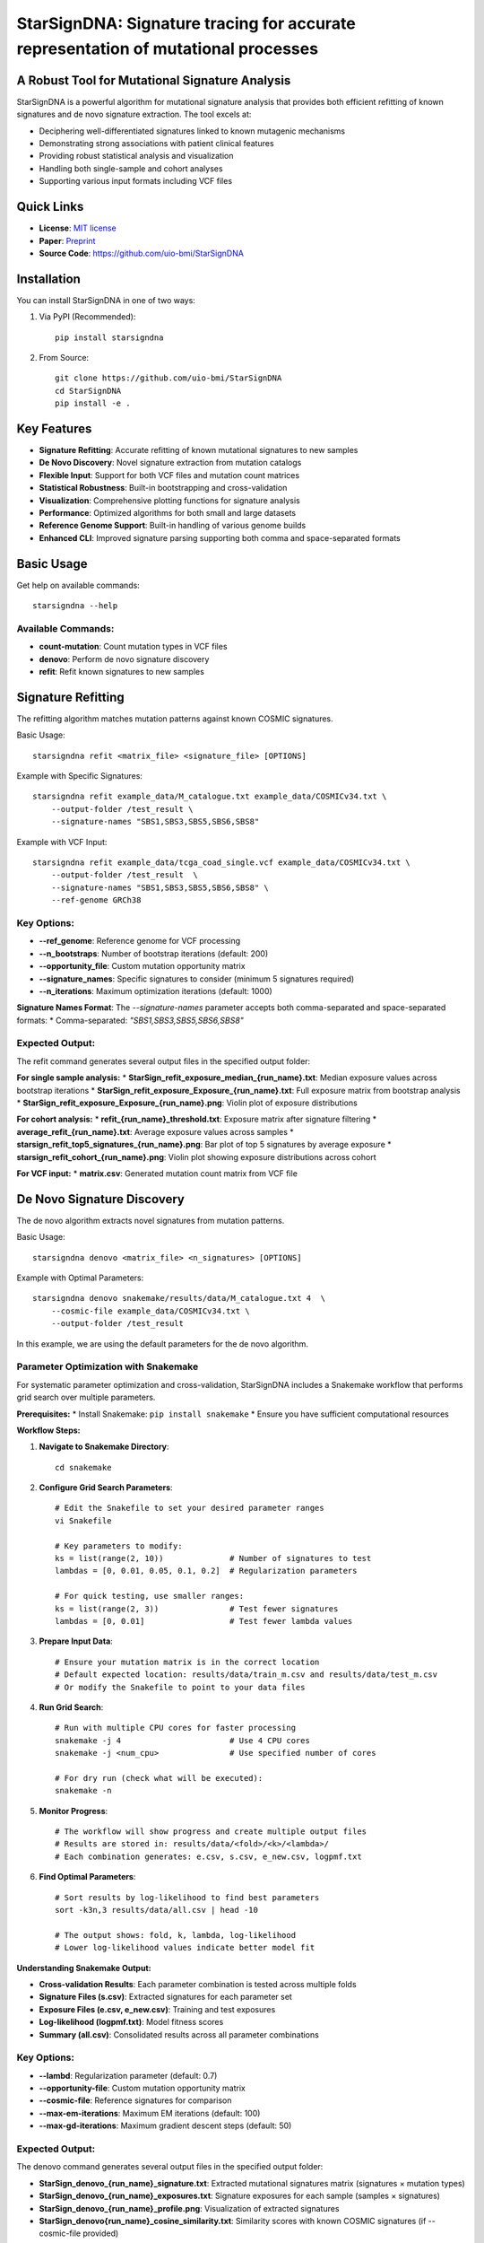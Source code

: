 ========
StarSignDNA: Signature tracing for accurate representation of mutational processes
========

A Robust Tool for Mutational Signature Analysis
---------------------------------------------

.. image:: https://img.shields.io/badge/license-MIT-blue.svg
    :target: https://opensource.org/licenses/MIT
    :alt: MIT License

.. image:: https://img.shields.io/badge/release-v1.0.0-brightgreen.svg
    :target: https://pypi.org/project/starsigndna/
    :alt: Release Version

StarSignDNA is a powerful algorithm for mutational signature analysis that provides both efficient refitting of known signatures and de novo signature extraction. The tool excels at:

* Deciphering well-differentiated signatures linked to known mutagenic mechanisms
* Demonstrating strong associations with patient clinical features
* Providing robust statistical analysis and visualization
* Handling both single-sample and cohort analyses
* Supporting various input formats including VCF files

Quick Links
----------
* **License**: `MIT license <https://opensource.org/licenses/MIT>`_
* **Paper**: `Preprint <https://www.biorxiv.org/content/10.1101/2024.06.29.601345v1>`_
* **Source Code**: https://github.com/uio-bmi/StarSignDNA

Installation
-----------

You can install StarSignDNA in one of two ways:

1. Via PyPI (Recommended)::

    pip install starsigndna

2. From Source::

    git clone https://github.com/uio-bmi/StarSignDNA
    cd StarSignDNA
    pip install -e .

Key Features
-----------

* **Signature Refitting**: Accurate refitting of known mutational signatures to new samples
* **De Novo Discovery**: Novel signature extraction from mutation catalogs
* **Flexible Input**: Support for both VCF files and mutation count matrices
* **Statistical Robustness**: Built-in bootstrapping and cross-validation
* **Visualization**: Comprehensive plotting functions for signature analysis
* **Performance**: Optimized algorithms for both small and large datasets
* **Reference Genome Support**: Built-in handling of various genome builds
* **Enhanced CLI**: Improved signature parsing supporting both comma and space-separated formats

Basic Usage
----------

Get help on available commands::

    starsigndna --help

Available Commands:
~~~~~~~~~~~~~~~~~

* **count-mutation**: Count mutation types in VCF files
* **denovo**: Perform de novo signature discovery
* **refit**: Refit known signatures to new samples

Signature Refitting
------------------

The refitting algorithm matches mutation patterns against known COSMIC signatures.

Basic Usage::

    starsigndna refit <matrix_file> <signature_file> [OPTIONS]

Example with Specific Signatures::

    starsigndna refit example_data/M_catalogue.txt example_data/COSMICv34.txt \
        --output-folder /test_result \
        --signature-names "SBS1,SBS3,SBS5,SBS6,SBS8"

Example with VCF Input::

    starsigndna refit example_data/tcga_coad_single.vcf example_data/COSMICv34.txt \
        --output-folder /test_result  \
        --signature-names "SBS1,SBS3,SBS5,SBS6,SBS8" \
        --ref-genome GRCh38

Key Options:
~~~~~~~~~~~

* **--ref_genome**: Reference genome for VCF processing
* **--n_bootstraps**: Number of bootstrap iterations (default: 200)
* **--opportunity_file**: Custom mutation opportunity matrix
* **--signature_names**: Specific signatures to consider (minimum 5 signatures required)
* **--n_iterations**: Maximum optimization iterations (default: 1000)

**Signature Names Format**: The `--signature-names` parameter accepts both comma-separated and space-separated formats:
* Comma-separated: `"SBS1,SBS3,SBS5,SBS6,SBS8"`

Expected Output:
~~~~~~~~~~~~~~~

The refit command generates several output files in the specified output folder:

**For single sample analysis:**
* **StarSign_refit_exposure_median_{run_name}.txt**: Median exposure values across bootstrap iterations
* **StarSign_refit_exposure_Exposure_{run_name}.txt**: Full exposure matrix from bootstrap analysis
* **StarSign_refit_exposure_Exposure_{run_name}.png**: Violin plot of exposure distributions

**For cohort analysis:**
* **refit_{run_name}_threshold.txt**: Exposure matrix after signature filtering
* **average_refit_{run_name}.txt**: Average exposure values across samples
* **starsign_refit_top5_signatures_{run_name}.png**: Bar plot of top 5 signatures by average exposure
* **starsign_refit_cohort_{run_name}.png**: Violin plot showing exposure distributions across cohort

**For VCF input:**
* **matrix.csv**: Generated mutation count matrix from VCF file

De Novo Signature Discovery
-------------------------

The de novo algorithm extracts novel signatures from mutation patterns.

Basic Usage::

    starsigndna denovo <matrix_file> <n_signatures> [OPTIONS]

Example with Optimal Parameters::

    starsigndna denovo snakemake/results/data/M_catalogue.txt 4  \
        --cosmic-file example_data/COSMICv34.txt \
        --output-folder /test_result
In this example, we are using the default parameters for the de novo algorithm.

Parameter Optimization with Snakemake
~~~~~~~~~~~~~~~~~~~~~~~~~~~~~~~~~~~~

For systematic parameter optimization and cross-validation, StarSignDNA includes a Snakemake workflow that performs grid search over multiple parameters.

**Prerequisites:**
* Install Snakemake: ``pip install snakemake``
* Ensure you have sufficient computational resources

**Workflow Steps:**

1. **Navigate to Snakemake Directory**::

    cd snakemake

2. **Configure Grid Search Parameters**::

    # Edit the Snakefile to set your desired parameter ranges
    vi Snakefile
    
    # Key parameters to modify:
    ks = list(range(2, 10))              # Number of signatures to test
    lambdas = [0, 0.01, 0.05, 0.1, 0.2]  # Regularization parameters
    
    # For quick testing, use smaller ranges:
    ks = list(range(2, 3))               # Test fewer signatures  
    lambdas = [0, 0.01]                  # Test fewer lambda values

3. **Prepare Input Data**::

    # Ensure your mutation matrix is in the correct location
    # Default expected location: results/data/train_m.csv and results/data/test_m.csv
    # Or modify the Snakefile to point to your data files

4. **Run Grid Search**::

    # Run with multiple CPU cores for faster processing
    snakemake -j 4                       # Use 4 CPU cores
    snakemake -j <num_cpu>               # Use specified number of cores
    
    # For dry run (check what will be executed):
    snakemake -n

5. **Monitor Progress**::

    # The workflow will show progress and create multiple output files
    # Results are stored in: results/data/<fold>/<k>/<lambda>/
    # Each combination generates: e.csv, s.csv, e_new.csv, logpmf.txt

6. **Find Optimal Parameters**::

    # Sort results by log-likelihood to find best parameters
    sort -k3n,3 results/data/all.csv | head -10
    
    # The output shows: fold, k, lambda, log-likelihood
    # Lower log-likelihood values indicate better model fit

**Understanding Snakemake Output:**

* **Cross-validation Results**: Each parameter combination is tested across multiple folds
* **Signature Files (s.csv)**: Extracted signatures for each parameter set
* **Exposure Files (e.csv, e_new.csv)**: Training and test exposures
* **Log-likelihood (logpmf.txt)**: Model fitness scores
* **Summary (all.csv)**: Consolidated results across all parameter combinations



Key Options:
~~~~~~~~~~~

* **--lambd**: Regularization parameter (default: 0.7)
* **--opportunity-file**: Custom mutation opportunity matrix
* **--cosmic-file**: Reference signatures for comparison
* **--max-em-iterations**: Maximum EM iterations (default: 100)
* **--max-gd-iterations**: Maximum gradient descent steps (default: 50)

Expected Output:
~~~~~~~~~~~~~~~

The denovo command generates several output files in the specified output folder:

* **StarSign_denovo_{run_name}_signature.txt**: Extracted mutational signatures matrix (signatures × mutation types)
* **StarSign_denovo_{run_name}_exposures.txt**: Signature exposures for each sample (samples × signatures)
* **StarSign_denovo_{run_name}_profile.png**: Visualization of extracted signatures
* **StarSign_denovo{run_name}_cosine_similarity.txt**: Similarity scores with known COSMIC signatures (if --cosmic-file provided)

**For VCF input:**
* **matrix.csv**: Generated mutation count matrix from VCF file

Advanced Features
---------------

* **Opportunity Matrices**: Support for custom mutation opportunity matrices:
  - Built-in human genome/exome distributions
  - Custom tissue-specific distributions
  - Patient-specific normal tissue references

* **Input Flexibility**: 
  - VCF files (single or multi-sample)
  - Pre-computed mutation matrices
  - Various chromosome naming conventions

* **Output Customization**:
  - Detailed signature profiles
  - Exposure matrices
  - Visualization plots
  - Statistical metrics

* **Enhanced Error Handling**:
  - Robust signature filtering with fallback mechanisms
  - Graceful handling of empty datasets
  - Improved plotting error recovery


Contact
-------

* **Maintainer**: Christian D. Bope
* **Email**: christianbope@gmail.com
* **Institution**:University of Oslo/University of Kinshasa

Citation
--------

If you use StarSignDNA in your research, please cite our paper:
[Citation details to be added after publication]


